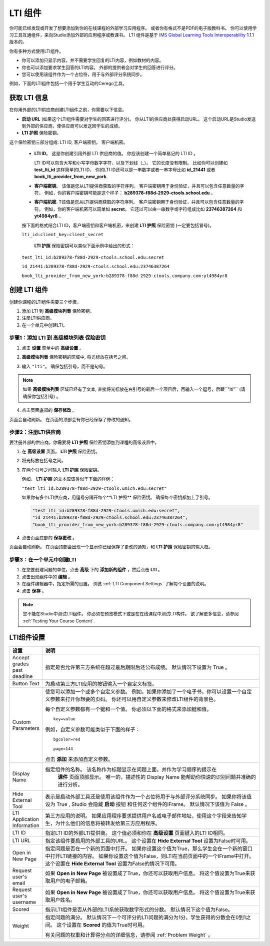 .. _LTI Component:

###############
LTI 组件
###############

你可能已经发现或开发了想要添加到你的在线课程的外部学习应用程序。 或者你有格式不是PDF的电子版教科书。 你可以使用学习工具互通组件，来向Studio添加外部的应用程序或教课书。 LTI 组件是基于 `IMS Global Learning Tools
Interoperability <http://www.imsglobal.org/LTI/v1p1p1/ltiIMGv1p1p1.html>`_
1.1.1 版本的。

你有多种方式使用LTI组件。

* 你可以添加只显示内容，并不需要学生回复的LTI内容，例如教材的内容。

* 你也可以添加要求学生回答的LTI内容。 外部的提供者会对学生的回答进行评分。

* 您可以使用该组件作为一个占位符，用于与外部评分系统同步。

例如，下面的LTI组件包括一个用于学生互动的Cerego工具。


.. image:: ../../../shared/building_and_running_chapters/Images/LTIExample.png
   :alt: Cerego LTI component example

.. _LTI Information:

************************
获取 LTI 信息
************************

在你用外部的LTI供应商创建LTI组件之前，你需要以下信息。

-  **启动 URL** (如果这个LTI组件需要对学生的回答进行评分)。 你从LTI的供应商处获得启动URL。 这个启动URL是Studio发送到外部的供应商，使供应商可以发送回学生的成绩。

- **LTI 护照** 保险密钥。 
这个保险密钥三部分组成: LTI ID, 客户端密钥， 客户端机密。

  -  **LTI ID**。 这是你创建引用外部 LTI 供应商的值。 你应该创建一个简单易记的 LTI ID 。

     LTI ID可以包含大写和小写字母数字字符，以及下划线（_）。 它的长度没有限制。 比如你可以创建如 **test_lti_id** 这样简单的LTI ID， 你的LTI ID还可以是一串数字或者一串字母比如  **id_21441** 或者 **book_lti_provider_from_new_york**.
  -  **客户端密钥**。 该值是您从LTI提供商获取的字符序列。 客户端密钥用于身份验证，并且可以包含任意数量的字符。 例如，你的客户端密钥可能是这个样子： **b289378-f88d-2929-ctools.school.edu** 。
  -  **客户端机密**. T该值是您从LTI提供商获取的字符序列。 客户端密钥用于身份验证，并且可以包含任意数量的字符。 例如，你的客户端机密可以简单如 **secret**， 它还以可以由一串数字或字符组成比如 **23746387264** 和 **yt4984yr8** 。

  按下面的格式结合LTI ID，客户端密钥和客户端机密，来创建 **LTI 护照** 保险密钥 (一定要包括冒号)。

  ``lti_id:client_key:client_secret``

   **LTI 护照** 保险密钥可以类似下面示例中给出的形式：

  ``test_lti_id:b289378-f88d-2929-ctools.school.edu:secret``
  
  ``id_21441:b289378-f88d-2929-ctools.school.edu:23746387264``

  ``book_lti_provider_from_new_york:b289378-f88d-2929-ctools.company.com:yt4984yr8``

************************
创建 LTI 组件
************************

创建你课程的LTI组件需要三个步骤。

#. 添加 LTI 到 **高级模块列表**  保险密钥。
#. 注册LTI供应商。
#. 在一个单元中创建LTI。

======================================================
步骤1：添加 LTI 到 **高级模块列表**  保险密钥
======================================================

#. 点击 **设置** 菜单中的 **高级设置** 。

#. **高级模块列表** 保险密钥的区域中, 将光标放在括号之间。

#. 输入 ``"lti"``。 确保包括引号，而不是句号。

   .. image:: ../../../shared/building_and_running_chapters/Images/LTIPolicyKey.png
     :width: 500
     :alt: Image of the advanced_modules key in the Advanced Settings page, with the LTI value added

.. note:: 
   如果 **高级模块列表** 区域已经有了文本, 直接将光标放在右引号的最后一个项目后，再输入一个逗号，后跟``"lti"`` (请确保你包括引号) 。

4. 点击页面底部的 **保存修改** 。

页面会自动刷新。 在页面的顶部会有你已经保存了修改的通知。

==========================================
步骤2：注册LTI供应商
==========================================

要注册外部的供应商，你需要将 **LTI 护照** 保险密钥添加到课程的高级设置中。

#. 在 **高级设置** 页面， **LTI 护照** 保险密钥。

#. 将光标放在括号之间。

#. 在两个引号之间输入 **LTI 护照** 保险密钥。

   例如， **LTI 护照** 的文本应该类似于下面的样例：

   ``"test_lti_id:b289378-f88d-2929-ctools.umich.edu:secret"``

   如果你有多个LTI供应商，用逗号分隔开每个**LTI 护照** 保险密钥。 确保每个密钥都加上了引号。

   .. code-block:: xml

      "test_lti_id:b289378-f88d-2929-ctools.umich.edu:secret",
      "id_21441:b289378-f88d-2929-ctools.school.edu:23746387264",
      "book_lti_provider_from_new_york:b289378-f88d-2929-ctools.company.com:yt4984yr8"

4. 点击页面底部的 **保存更改** 。

页面会自动刷新。 在页面顶部会出现一个显示你已经保存了更改的通知，和 **LTI 护照** 保险密钥的输入框。

==========================================
步骤3：在一个单元中创建LTI
==========================================

#. 在您要创建问题的单位，点击 **高级** 下的 **添加新的组件** ，然后点击 **LTI** 。
#. 点击出现组件中的 **编辑** 。
#. 在组件编辑器中，指定所需的设置。 浏览 :ref:`LTI Component Settings`  了解每个设置的说明。
#. 点击 **保存** 。
   
.. note:: 
  您不能在Studio中测试LTI组件。 你必须在预览模式下或是在在线课程中测试LTI构件。  欲了解更多信息，请参阅 :ref:`Testing Your Course Content`.

.. _LTI Component settings:

**********************
LTI组件设置
**********************

.. list-table::
   :widths: 10 80
   :header-rows: 1

   * - 设置
     - 说明
   * - Accept grades past deadline
     - 指定是否允许第三方系统在超过最后期限后还公布成绩。 默认情况下设置为 True 。
   * - Button Text     
     - 为启动第三方LTI应用的按钮输入一个自定义标签。           
   * - Custom Parameters     
     - 使您可以添加一个或多个自定义参数。 例如，如果你添加了一个电子书，你可以设置一个自定义参数来打开你想要的页码。 你还可以用自定义参数来修改LTI组件的背景色。

       每个自定义参数都有一个键和一个值。 你必须以下面的格式来添加键和值。

       ::

          key=value

       例如，自定义参数可能类似于下面的样子：

       ::

          bgcolor=red

          page=144

       点击 **添加** 来添加自定义参数。
   * - Display Name               
     - 指定组件的名称。 该名称作为标题显示在问题上面，并作为学习顺序的提示在
        **课件** 页面顶部显示。 唯一的，描述性的 Display Name 能帮助你快速的识别问题并准确的进行分析。
   * - Hide External Tool
     - 表示是启动外部工具还是使用该组件作为一个占位符用于与外部评分系统同步。
       如果你将该值设为 True , Studio 会隐藏 **启动** 按钮 和任何这个组件的IFrame。 默认情况下该值为 False 。
   * - LTI Application Information     
     - 第三方应用的说明。 如果应用程序要求提供用户名或电子邮件地址，使用这个字段来告知学生，为什么他们的信息将被转发给第三方应用程序。
   * - LTI ID     
     - 指定LTI ID的外部LTI提供商。 这个值必须和你在  **高级设置** 页面键入的LTI ID相同。
   * - LTI URL 
     - 指定该组件要启用的外部工具的URL。 这个设置在 **Hide External Tool** 设置为False时可用。      
   * - Open in New Page
     - 指定问题是否在一个新的页面中打开。 如果你设置这个值为True，那么学生会在一个新的窗口中打开LTI链接的内容。 如果你设置这个值为False，则LTI在当前页面中的一个IFrame中打开。 这个设置在 **Hide
       External Tool** 设置为False的情况下可用。
   * - Request user's email     
     - 如果 **Open in New Page** 被设置成了True，你还可以获取用户信息。 将这个值设置为True来获取用户的电子邮箱。
   * - Request user's username     
     - 如果 **Open in New Page** 被设置成了True，你还可以获取用户信息。 将这个值设置为True来获取用户姓名。    
   * - Scored     
     - 指示LTI组件是否从外部的LTI系统获取数字形式的分数。 默认情况下这个值为False。       
   * - Weight
     - 指定问题的满分。 默认情况下一个可评分的LTI问题的满分为1分，学生获得的分数会在0到1之间。 这个设置在 **Scored** 的值为True时可用。

       有关问题的权重和计算得分点的详细信息，请参阅 :ref:`Problem Weight` 。